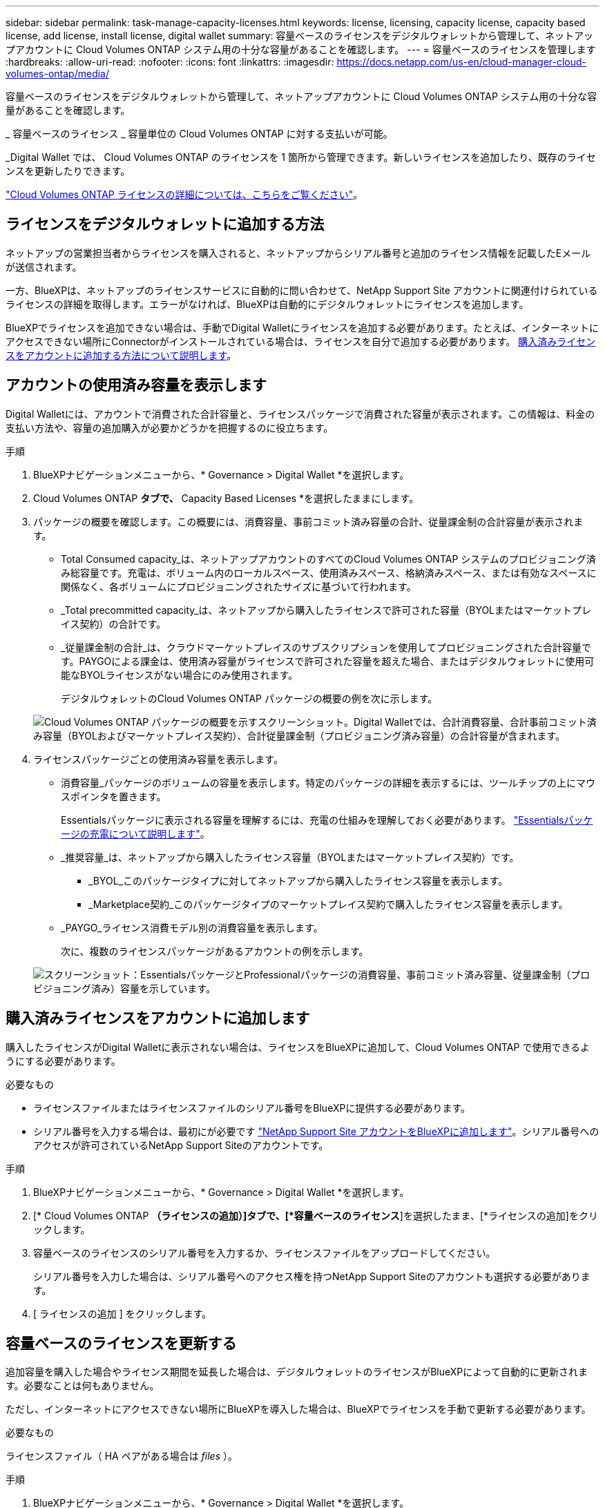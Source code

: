 ---
sidebar: sidebar 
permalink: task-manage-capacity-licenses.html 
keywords: license, licensing, capacity license, capacity based license, add license, install license, digital wallet 
summary: 容量ベースのライセンスをデジタルウォレットから管理して、ネットアップアカウントに Cloud Volumes ONTAP システム用の十分な容量があることを確認します。 
---
= 容量ベースのライセンスを管理します
:hardbreaks:
:allow-uri-read: 
:nofooter: 
:icons: font
:linkattrs: 
:imagesdir: https://docs.netapp.com/us-en/cloud-manager-cloud-volumes-ontap/media/


[role="lead"]
容量ベースのライセンスをデジタルウォレットから管理して、ネットアップアカウントに Cloud Volumes ONTAP システム用の十分な容量があることを確認します。

_ 容量ベースのライセンス _ 容量単位の Cloud Volumes ONTAP に対する支払いが可能。

_Digital Wallet では、 Cloud Volumes ONTAP のライセンスを 1 箇所から管理できます。新しいライセンスを追加したり、既存のライセンスを更新したりできます。

https://docs.netapp.com/us-en/cloud-manager-cloud-volumes-ontap/concept-licensing.html["Cloud Volumes ONTAP ライセンスの詳細については、こちらをご覧ください"]。



== ライセンスをデジタルウォレットに追加する方法

ネットアップの営業担当者からライセンスを購入されると、ネットアップからシリアル番号と追加のライセンス情報を記載したEメールが送信されます。

一方、BlueXPは、ネットアップのライセンスサービスに自動的に問い合わせて、NetApp Support Site アカウントに関連付けられているライセンスの詳細を取得します。エラーがなければ、BlueXPは自動的にデジタルウォレットにライセンスを追加します。

BlueXPでライセンスを追加できない場合は、手動でDigital Walletにライセンスを追加する必要があります。たとえば、インターネットにアクセスできない場所にConnectorがインストールされている場合は、ライセンスを自分で追加する必要があります。 <<購入済みライセンスをアカウントに追加します,購入済みライセンスをアカウントに追加する方法について説明します>>。



== アカウントの使用済み容量を表示します

Digital Walletには、アカウントで消費された合計容量と、ライセンスパッケージで消費された容量が表示されます。この情報は、料金の支払い方法や、容量の追加購入が必要かどうかを把握するのに役立ちます。

.手順
. BlueXPナビゲーションメニューから、* Governance > Digital Wallet *を選択します。
. Cloud Volumes ONTAP *タブで、* Capacity Based Licenses *を選択したままにします。
. パッケージの概要を確認します。この概要には、消費容量、事前コミット済み容量の合計、従量課金制の合計容量が表示されます。
+
** Total Consumed capacity_は、ネットアップアカウントのすべてのCloud Volumes ONTAP システムのプロビジョニング済み総容量です。充電は、ボリューム内のローカルスペース、使用済みスペース、格納済みスペース、または有効なスペースに関係なく、各ボリュームにプロビジョニングされたサイズに基づいて行われます。
** _Total precommitted capacity_は、ネットアップから購入したライセンスで許可された容量（BYOLまたはマーケットプレイス契約）の合計です。
** _従量課金制の合計_は、クラウドマーケットプレイスのサブスクリプションを使用してプロビジョニングされた合計容量です。PAYGOによる課金は、使用済み容量がライセンスで許可された容量を超えた場合、またはデジタルウォレットに使用可能なBYOLライセンスがない場合にのみ使用されます。
+
デジタルウォレットのCloud Volumes ONTAP パッケージの概要の例を次に示します。

+
image:screenshot_capacity-based-licenses.png["Cloud Volumes ONTAP パッケージの概要を示すスクリーンショット。Digital Walletでは、合計消費容量、合計事前コミット済み容量（BYOLおよびマーケットプレイス契約）、合計従量課金制（プロビジョニング済み容量）の合計容量が含まれます。"]



. ライセンスパッケージごとの使用済み容量を表示します。
+
** 消費容量_パッケージのボリュームの容量を表示します。特定のパッケージの詳細を表示するには、ツールチップの上にマウスポインタを置きます。
+
Essentialsパッケージに表示される容量を理解するには、充電の仕組みを理解しておく必要があります。 https://docs.netapp.com/us-en/cloud-manager-cloud-volumes-ontap/concept-licensing.html#notes-about-charging["Essentialsパッケージの充電について説明します"]。

** _推奨容量_は、ネットアップから購入したライセンス容量（BYOLまたはマーケットプレイス契約）です。
+
*** _BYOL_このパッケージタイプに対してネットアップから購入したライセンス容量を表示します。
*** _Marketplace契約_このパッケージタイプのマーケットプレイス契約で購入したライセンス容量を表示します。


** _PAYGO_ライセンス消費モデル別の消費容量を表示します。
+
次に、複数のライセンスパッケージがあるアカウントの例を示します。

+
image:screenshot-digital-wallet-packages.png["スクリーンショット：EssentialsパッケージとProfessionalパッケージの消費容量、事前コミット済み容量、従量課金制（プロビジョニング済み）容量を示しています。"]







== 購入済みライセンスをアカウントに追加します

購入したライセンスがDigital Walletに表示されない場合は、ライセンスをBlueXPに追加して、Cloud Volumes ONTAP で使用できるようにする必要があります。

.必要なもの
* ライセンスファイルまたはライセンスファイルのシリアル番号をBlueXPに提供する必要があります。
* シリアル番号を入力する場合は、最初にが必要です https://docs.netapp.com/us-en/cloud-manager-setup-admin/task-adding-nss-accounts.html["NetApp Support Site アカウントをBlueXPに追加します"^]。シリアル番号へのアクセスが許可されているNetApp Support Siteのアカウントです。


.手順
. BlueXPナビゲーションメニューから、* Governance > Digital Wallet *を選択します。
. [* Cloud Volumes ONTAP *（ライセンスの追加）]タブで、[*容量ベースのライセンス*]を選択したまま、[*ライセンスの追加]をクリックします。
. 容量ベースのライセンスのシリアル番号を入力するか、ライセンスファイルをアップロードしてください。
+
シリアル番号を入力した場合は、シリアル番号へのアクセス権を持つNetApp Support Siteのアカウントも選択する必要があります。

. [ ライセンスの追加 ] をクリックします。




== 容量ベースのライセンスを更新する

追加容量を購入した場合やライセンス期間を延長した場合は、デジタルウォレットのライセンスがBlueXPによって自動的に更新されます。必要なことは何もありません。

ただし、インターネットにアクセスできない場所にBlueXPを導入した場合は、BlueXPでライセンスを手動で更新する必要があります。

.必要なもの
ライセンスファイル（ HA ペアがある場合は _files_ ）。

.手順
. BlueXPナビゲーションメニューから、* Governance > Digital Wallet *を選択します。
. [ライセンスの更新*（Cloud Volumes ONTAP *）]タブで、ライセンスの横にあるアクションメニューをクリックし、[ライセンスの更新*（Update License *）]を選択します。
. ライセンスファイルをアップロードします。
. [ ライセンスのアップロード ] をクリックします。




== 充電方法を変更します

容量ベースのライセンスを使用するCloud Volumes ONTAP システムの充電方法を変更できます。たとえば、Essentialsパッケージを含むCloud Volumes ONTAP システムを導入した場合、ビジネスニーズの変化に応じて、そのシステムをProfessionalパッケージに変更できます。

.重要事項
クラウドプロバイダの市場からプライベートオファーまたは契約を結んでいる場合、契約に含まれていない課金方式に変更すると、BYOL（ネットアップからライセンスを購入した場合）またはPAYGOに対して課金されます。

.手順
. BlueXPナビゲーションメニューから、* Governance > Digital Wallet *を選択します。
. [*充電方法*（Cloud Volumes ONTAP *）]タブで、[*充電方法の変更*（* Change Charging method *）]
+
image:screenshot-digital-wallet-charging-method-button.png["[課金方法の変更]ボタンが表のすぐ上にある、デジタルウォレットのCloud Volumes ONTAP ページのスクリーンショット。"]

. 作業環境を選択して新しい充電方法を選択し、パッケージタイプを変更するとサービス料金に影響することを確認します。
+
image:screenshot-digital-wallet-charging-method.png["Cloud Volumes ONTAP 作業環境の新しい充電方法を選択する[充電方法の変更]ダイアログボックスのスクリーンショット。"]

. [充電方法の変更*]をクリックします。


.結果
BlueXPは、Cloud Volumes ONTAP システムの充電方法を変更します。

また、Digital Walletは、作成した変更を反映するために、各パッケージタイプの消費済み容量を更新する場合があります。



== 容量ベースのライセンスを削除する

容量ベースのライセンスの期限が切れて使用できなくなった場合は、いつでも削除できます。

.手順
. BlueXPナビゲーションメニューから、* Governance > Digital Wallet *を選択します。
. [ライセンスの削除（Cloud Volumes ONTAP ）]タブで、ライセンスの横にあるアクションメニューをクリックし、[ライセンスの削除（Remove License）]を選択します。
. [ 削除（ Remove ） ] をクリックして確定します。

